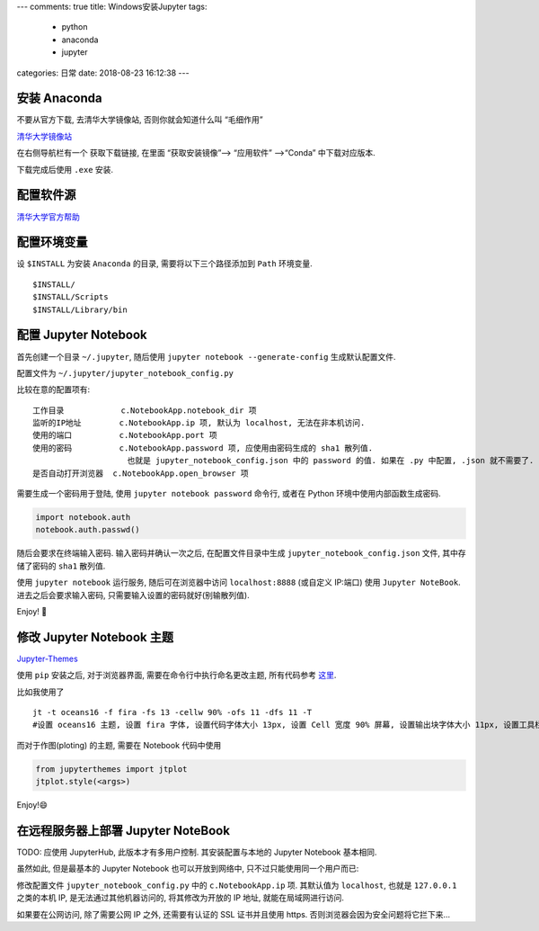 ---
comments: true
title: Windows安装Jupyter
tags:
  - python
  - anaconda
  - jupyter
categories: 日常
date: 2018-08-23 16:12:38
---

.. raw:: html

   <!--more-->

安装 Anaconda
=============

不要从官方下载, 去清华大学镜像站, 否则你就会知道什么叫 “毛细作用”

`清华大学镜像站 <https://mirrors.tuna.tsinghua.edu.cn>`__

在右侧导航栏有一个 获取下载链接, 在里面 “获取安装镜像”–> “应用软件”
–>“Conda” 中下载对应版本.

下载完成后使用 ``.exe`` 安装.

配置软件源
==========

`清华大学官方帮助 <https://mirrors.tuna.tsinghua.edu.cn/help/anaconda>`__

配置环境变量
============

设 ``$INSTALL`` 为安装 ``Anaconda`` 的目录, 需要将以下三个路径添加到
``Path`` 环境变量.

::

   $INSTALL/
   $INSTALL/Scripts
   $INSTALL/Library/bin

配置 Jupyter Notebook
=====================

首先创建一个目录 ``~/.jupyter``, 随后使用
``jupyter notebook --generate-config`` 生成默认配置文件.

配置文件为 ``~/.jupyter/jupyter_notebook_config.py``

比较在意的配置项有:

::

   工作目录            c.NotebookApp.notebook_dir 项
   监听的IP地址        c.NotebookApp.ip 项, 默认为 localhost, 无法在非本机访问.
   使用的端口          c.NotebookApp.port 项
   使用的密码          c.NotebookApp.password 项, 应使用由密码生成的 sha1 散列值.
                       也就是 jupyter_notebook_config.json 中的 password 的值. 如果在 .py 中配置, .json 就不需要了.
   是否自动打开浏览器  c.NotebookApp.open_browser 项

需要生成一个密码用于登陆, 使用 ``jupyter notebook password`` 命令行,
或者在 Python 环境中使用内部函数生成密码.

.. code:: py

   import notebook.auth
   notebook.auth.passwd()

随后会要求在终端输入密码. 输入密码并确认一次之后, 在配置文件目录中生成
``jupyter_notebook_config.json`` 文件, 其中存储了密码的 ``sha1`` 散列值.

使用 ``jupyter notebook`` 运行服务, 随后可在浏览器中访问
``localhost:8888`` (或自定义 IP:端口) 使用 ``Jupyter NoteBook``.
进去之后会要求输入密码, 只需要输入设置的密码就好(别输散列值).

Enjoy! 🙂

修改 Jupyter Notebook 主题
==========================

`Jupyter-Themes <https://github.com/dunovank/jupyter-themes>`__

使用 ``pip`` 安装之后, 对于浏览器界面, 需要在命令行中执行命名更改主题,
所有代码参考
`这里 <https://github.com/dunovank/jupyter-themes#command-line-usage>`__.

比如我使用了

::

   jt -t oceans16 -f fira -fs 13 -cellw 90% -ofs 11 -dfs 11 -T
   #设置 oceans16 主题, 设置 fira 字体, 设置代码字体大小 13px, 设置 Cell 宽度 90% 屏幕, 设置输出块字体大小 11px, 设置工具栏可见.

而对于作图(ploting) 的主题, 需要在 Notebook 代码中使用

.. code:: py

   from jupyterthemes import jtplot
   jtplot.style(<args>)

Enjoy!😄

在远程服务器上部署 Jupyter NoteBook
===================================

TODO: 应使用 JupyterHub, 此版本才有多用户控制. 其安装配置与本地的
Jupyter Notebook 基本相同.

虽然如此, 但是最基本的 Jupyter Notebook 也可以开放到网络中,
只不过只能使用同一个用户而已:

修改配置文件 ``jupyter_notebook_config.py`` 中的 ``c.NotebookApp.ip``
项. 其默认值为 ``localhost``, 也就是 ``127.0.0.1`` 之类的本机 IP,
是无法通过其他机器访问的, 将其修改为开放的 IP 地址,
就能在局域网进行访问.

如果要在公网访问, 除了需要公网 IP 之外, 还需要有认证的 SSL 证书并且使用
https. 否则浏览器会因为安全问题将它拦下来…

